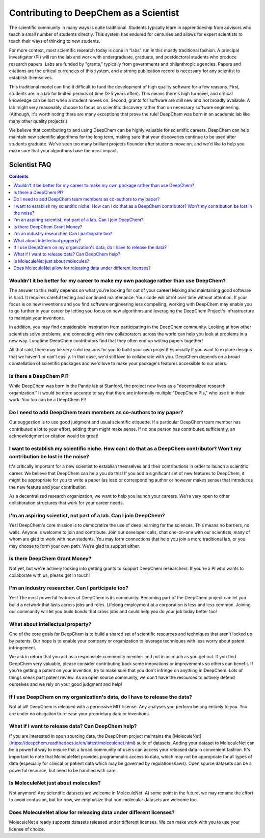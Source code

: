 Contributing to DeepChem as a Scientist
=======================================

The scientific community in many ways is quite traditional.
Students typically learn in apprenticeship from advisors who
teach a small number of students directly. This system has endured
for centuries and allows for expert scientists to teach their ways of
thinking to new students.

For more context, most scientific research today is done in "labs"
run in this mostly traditional fashion. A principal investigator (PI)
will run the lab and work with undergraduate, graduate, and
postdoctoral students who produce research papers. Labs are funded by
"grants," typically from governments and philanthropic agencies.
Papers and citations are the critical currencies of this system, and a
strong publication record is necessary for any scientist to establish
themselves.

This traditional model can find it difficult to fund the development
of high quality software for a few reasons. First, students are in a
lab for limited periods of time (3-5 years often). This means there's
high turnover, and critical knowledge can be lost when a student moves
on. Second, grants for software are still new and not broadly
available. A lab might very reasonably choose to focus on scientific
discovery rather than on necessary software engineering. (Although,
it's worth noting there are many exceptions that prove the rule!
DeepChem was born in an academic lab like many other quality
projects.)

We believe that contributing to and using DeepChem can be highly
valuable for scientific careers. DeepChem can help maintain new
scientific algorithms for the long term, making sure that your
discoveries continue to be used after students graduate. We've seen
too many brilliant projects flounder after students move on, and we'd
like to help you make sure that your algorithms have the most impact.

Scientist FAQ
-------------

.. contents:: Contents
    :local:

Wouldn't it be better for my career to make my own package rather than use DeepChem?
^^^^^^^^^^^^^^^^^^^^^^^^^^^^^^^^^^^^^^^^^^^^^^^^^^^^^^^^^^^^^^^^^^^^^^^^^^^^^^^^^^^^

The answer to this really depends on what you're looking for out of
your career! Making and maintaining good software is hard. It requires
careful testing and continued maintenance. Your code will bitrot over
time without attention. If your focus is on new inventions and you
find software engineering less compelling, working with DeepChem may
enable you to go further in your career by letting you focus on new
algorithms and leveraging the DeepChem Project's infrastructure to
maintain your inventions.

In addition, you may find considerable inspiration from participating
in the DeepChem community. Looking at how other scientists solve
problems, and connecting with new collaborators across the world can
help you look at problems in a new way. Longtime DeepChem contributors
find that they often end up writing papers together!

All that said, there may be very solid reasons for you to build your
own project! Especially if you want to explore designs that we haven't
or can't easily. In that case, we'd still love to collaborate with
you. DeepChem depends on a broad constellation of scientific packages
and we'd love to make your package's features accessible to our users.

Is there a DeepChem PI?
^^^^^^^^^^^^^^^^^^^^^^^
While DeepChem was born in the Pande lab at Stanford,
the project now lives as a "decentralized research organization."
It would be more accurate to say that there are informally multiple "DeepChem PIs,"
who use it in their work. You too can be a DeepChem PI!

Do I need to add DeepChem team members as co-authors to my paper?
^^^^^^^^^^^^^^^^^^^^^^^^^^^^^^^^^^^^^^^^^^^^^^^^^^^^^^^^^^^^^^^^^
Our suggestion is to use good judgment and usual scientific etiquette.
If a particular DeepChem team member has contributed a lot to your effort,
adding them might make sense. If no one person has contributed sufficiently,
an acknowledgment or citation would be great!

I want to establish my scientific niche. How can I do that as a DeepChem contributor? Won't my contribution be lost in the noise?
^^^^^^^^^^^^^^^^^^^^^^^^^^^^^^^^^^^^^^^^^^^^^^^^^^^^^^^^^^^^^^^^^^^^^^^^^^^^^^^^^^^^^^^^^^^^^^^^^^^^^^^^^^^^^^^^^^^^^^^^^^^^^^^^^
It's critically important for a new scientist to establish themselves and
their contributions in order to launch a scientific career. We believe that
DeepChem can help you do this! If you add a significant set of new features to DeepChem,
it might be appropriate for you to write a paper (as lead or corresponding author or however makes sense)
that introduces the new feature and your contribution.

As a decentralized research organization, we want to help you launch
your careers. We're very open to other collaboration structures that
work for your career needs.

I'm an aspiring scientist, not part of a lab. Can I join DeepChem?
^^^^^^^^^^^^^^^^^^^^^^^^^^^^^^^^^^^^^^^^^^^^^^^^^^^^^^^^^^^^^^^^^^
Yes! DeepChem's core mission is to democratize the use of deep learning for the sciences.
This means no barriers, no walls. Anyone is welcome to join and contribute.
Join our developer calls, chat one-on-one with our scientists,
many of whom are glad to work with new students. You may form connections that
help you join a more traditional lab, or you may choose to form your own path.
We're glad to support either.


Is there DeepChem Grant Money?
^^^^^^^^^^^^^^^^^^^^^^^^^^^^^^
Not yet, but we're actively looking into getting grants to support DeepChem researchers.
If you're a PI who wants to collaborate with us, please get in touch!


I'm an industry researcher. Can I participate too?
^^^^^^^^^^^^^^^^^^^^^^^^^^^^^^^^^^^^^^^^^^^^^^^^^^
Yes! The most powerful features of DeepChem is its community.
Becoming part of the DeepChem project can let you build a network that lasts across jobs and roles.
Lifelong employment at a corporation is less and less common. Joining our community will
let you build bonds that cross jobs and could help you do your job today better too! 

What about intellectual property?
^^^^^^^^^^^^^^^^^^^^^^^^^^^^^^^^^
One of the core goals for DeepChem is to build a shared set of
scientific resources and techniques that aren't locked up by patents.
Our hope is to enable your company or organization to leverage
techniques with less worry about patent infringement.

We ask in return that you act as a responsible community member
and put in as much as you get out. If you find DeepChem very
valuable, please consider contributing back some innovations or
improvements so others can benefit. If you're getting a patent on your
invention, try to make sure that you don't infringe on anything in
DeepChem. Lots of things sneak past patent review. As an open source
community, we don't have the resources to actively defend ourselves
and we rely on your good judgment and help!

If I use DeepChem on my organization's data, do I have to release the data?
^^^^^^^^^^^^^^^^^^^^^^^^^^^^^^^^^^^^^^^^^^^^^^^^^^^^^^^^^^^^^^^^^^^^^^^^^^^
Not at all! DeepChem is released with a permissive MIT license. Any
analyses you perform belong entirely to you. You are under no
obligation to release your proprietary data or inventions.

What if I want to release data? Can DeepChem help?
^^^^^^^^^^^^^^^^^^^^^^^^^^^^^^^^^^^^^^^^^^^^^^^^^^

If you are interested in open sourcing data, the DeepChem project
maintains the
[MoleculeNet](https://deepchem.readthedocs.io/en/latest/moleculenet.html)
suite of datasets. Adding your dataset to MoleculeNet can be a
powerful way to ensure that a broad community of users can access your
released data in convenient fashion. It's important to note that
MoleculeNet provides programmatic access to data, which may not be
appropriate for all types of data (especially for clinical or patient
data which may be governed by regulations/laws). Open source
datasets can be a powerful resource, but need to be handled with care.

Is MoleculeNet just about molecules?
^^^^^^^^^^^^^^^^^^^^^^^^^^^^^^^^^^^^
Not anymore! Any scientific datasets are welcome in MoleculeNet. At
some point in the future, we may rename the effort to avoid confusion,
but for now, we emphasize that non-molecular datasets are welcome too.

Does MoleculeNet allow for releasing data under different licenses?
^^^^^^^^^^^^^^^^^^^^^^^^^^^^^^^^^^^^^^^^^^^^^^^^^^^^^^^^^^^^^^^^^^^
MoleculeNet already supports datasets released under different
licenses. We can make work with you to use your license of choice.
